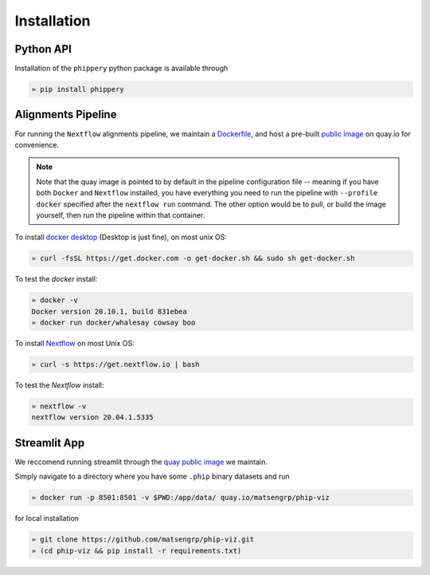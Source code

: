 
.. _sec_install_intro:

============
Installation
============

.. _sec_installation_phippery:

^^^^^^^^^^
Python API
^^^^^^^^^^

Installation of the ``phippery`` python package is available through

.. code-block::

  » pip install phippery

.. seealso:: for more information about how to contribute
  please see the :ref:`Development <sec_dev_intro>` page.


^^^^^^^^^^^^^^^^^^^
Alignments Pipeline
^^^^^^^^^^^^^^^^^^^

For running the ``Nextflow`` alignments pipeline,
we maintain a 
`Dockerfile <https://github.com/matsengrp/phip-flow/blob/main/docker/Dockerfile>`_, 
and host a pre-built 
`public image <https://quay.io/repository/jgallowa/phip-flow>`_ 
on quay.io for convenience.

.. note::
    Note that the quay image is pointed to by default
    in the pipeline configuration file --
    meaning if you have both ``Docker`` and ``Nextflow``
    installed, you have everything you need to run the pipeline 
    with ``--profile docker`` specified after the ``nextflow run``
    command. The other option would be to pull, 
    or build the image yourself, then run the pipeline
    within that container.

To install
`docker desktop <https://www.docker.com/products/docker-desktop>`_ 
(Desktop is just fine), 
on most unix OS:

.. code-block:: bash

   » curl -fsSL https://get.docker.com -o get-docker.sh && sudo sh get-docker.sh

To test the `docker` install:

.. code-block:: bash

   » docker -v
   Docker version 20.10.1, build 831ebea
   » docker run docker/whalesay cowsay boo

To install
`Nextflow <https://www.nextflow.io/docs/latest/getstarted.html>`_
on most Unix OS:

.. code-block:: bash

   » curl -s https://get.nextflow.io | bash 

To test the `Nextflow` install:

.. code-block:: bash

   » nextflow -v
   nextflow version 20.04.1.5335


^^^^^^^^^^^^^
Streamlit App
^^^^^^^^^^^^^

We reccomend running streamlit through the 
`quay public image <https://quay.io/repository/matsengrp/phip-viz?tab=info>`_
we maintain.

Simply navigate to a directory where you have some ``.phip``
binary datasets and run

.. code-block::
 
   » docker run -p 8501:8501 -v $PWD:/app/data/ quay.io/matsengrp/phip-viz


for local installation

.. code-block::  

  » git clone https://github.com/matsengrp/phip-viz.git
  » (cd phip-viz && pip install -r requirements.txt)
